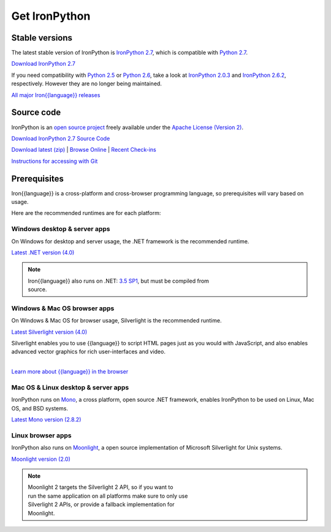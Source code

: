 ==============
Get IronPython
==============


---------------
Stable versions
---------------
The latest stable version of IronPython is `IronPython 2.7`_, which is
compatible with `Python 2.7`_.

.. container:: download col
   
   `Download IronPython 2.7`_

If you need compatibility with `Python 2.5`_ or `Python 2.6`_, take a look at
`IronPython 2.0.3`_ and `IronPython 2.6.2`_, respectively. However they are
no longer being maintained.

`All major Iron{{language}} releases`_


.. --------------
   Latest version
   --------------
   The latest version of IronPython is `IronPython 2.7`_, which is
   tracking compatibility with `Python 2.7`_.
   
   .. container:: download col
    
      `Download IronPython 2.7`_


-----------
Source code
-----------
IronPython is an `open source project`_ freely available under the `Apache License (Version 2)`_.

.. container:: download col
   
   `Download IronPython 2.7 Source Code`_

`Download latest (zip)`_ | `Browse Online`_ | `Recent Check-ins`_

`Instructions for accessing with Git`_


-------------
Prerequisites
-------------
Iron{{language}} is a cross-platform and cross-browser programming language,
so prerequisites will vary based on usage.

Here are the recommended runtimes are for each platform:


Windows desktop & server apps
~~~~~~~~~~~~~~~~~~~~~~~~~~~~~
.. container:: strip

   On Windows for desktop and server usage, the .NET framework is the
   recommended runtime.
 
   .. container:: download
 
     `Latest .NET version (4.0)`_

   .. note::
 
      | Iron{{language}} also runs on .NET: `3.5 SP1`_, but must be compiled from
      | source.

Windows & Mac OS browser apps
~~~~~~~~~~~~~~~~~~~~~~~~~~~~~
.. container:: strip
   
   On Windows & Mac OS for browser usage, Silverlight is the recommended
   runtime.

   .. container:: download

      `Latest Silverlight version (4.0)`_

   Silverlight enables you to use {{language}} to script HTML pages just as
   you would with JavaScript, and also enables advanced vector graphics
   for rich user-interfaces and video.
    
   |
   | `Learn more about {{language}} in the browser`_


Mac OS & Linux desktop & server apps
~~~~~~~~~~~~~~~~~~~~~~~~~~~~~~~~~~~~
.. container:: strip
      
   IronPython runs on
   Mono_, a cross platform, open source .NET framework,
   enables IronPython to be used on Linux, Mac OS, and BSD systems.

   .. container:: download

      `Latest Mono version (2.8.2)`_

Linux browser apps
~~~~~~~~~~~~~~~~~~
.. container:: strip

   IronPython also runs on Moonlight_, a open source 
   implementation of Microsoft Silverlight for Unix systems.

   .. container:: download

      `Moonlight version (2.0)`_


   .. note::

      | Moonlight 2 targets the Silverlight 2 API, so if you want to
      | run the same application on all platforms make sure to only use
      | Silverlight 2 APIs, or provide a fallback implementation for
      | Moonlight.



.. _Python 2.5:       http://www.python.org/download/releases/2.5/
.. _Python 2.6:       http://www.python.org/download/releases/2.6/
.. _Python 2.7:       http://www.python.org/download/releases/2.7/
.. _IronPython 2.0.3: http://ironpython.codeplex.com/Release/ProjectReleases.aspx?ReleaseId=30416
.. _IronPython 2.6.2:   http://ironpython.codeplex.com/releases/view/41236
.. _IronPython 2.7:   http://ironpython.codeplex.com/releases/view/54498
.. _Download IronPython 2.7: http://ironpython.codeplex.com/releases/view/54498#DownloadId=216704
.. _All major Iron{{language}} releases: http://iron{{language_lower}}.codeplex.com/wikipage?title=SupportedReleaseList
.. _open source project: http://iron{{language_lower}}.codeplex.com
.. _Apache License (Version 2): http://ironpython.codeplex.com/license
.. _Download IronPython 2.6.2 Source Code: http://ironpython.codeplex.com/releases/view/41236#DownloadId=159516
.. _Download IronPython 2.7 Source Code: https://github.com/IronLanguages/main/tree/ipy-2.7
.. _Download latest (zip): http://github.com/iron-languages/main
.. _Browse Online: http://github.com/iron-languages/main
.. _Recent Check-ins: http://github.com/iron-languages/main
.. _Instructions for accessing with Git: http://github.com/iron-languages/main
.. _Latest .NET version (4.0): http://bit.ly/iron-dotnet40
.. _4.0: http://bit.ly/iron-dotnet40
.. _3.5 SP1: http://bit.ly/iron-dotnet35sp1
.. _3.5: http://bit.ly/iron-dotnet35
.. _3.0: http://bit.ly/iron-dotnet3
.. _2.0 SP1: http://bit.ly/iron-dotnet20sp1
.. _Latest Silverlight version (4.0): http://go.microsoft.com/fwlink/?linkid=150228
.. _Learn more about {{language}} in the browser: ../browser/
.. _Mono: http://www.mono-project.com
.. _Latest Mono version (2.8.2): http://www.go-mono.com/mono-downloads/download.html
.. _Moonlight: http://www.mono-project.com/Moonlight
.. _Moonlight version (2.0): http://go-mono.com/moonlight-beta
